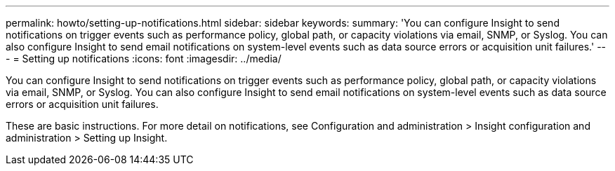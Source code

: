 ---
permalink: howto/setting-up-notifications.html
sidebar: sidebar
keywords: 
summary: 'You can configure Insight to send notifications on trigger events such as performance policy, global path, or capacity violations via email, SNMP, or Syslog. You can also configure Insight to send email notifications on system-level events such as data source errors or acquisition unit failures.'
---
= Setting up notifications
:icons: font
:imagesdir: ../media/

[.lead]
You can configure Insight to send notifications on trigger events such as performance policy, global path, or capacity violations via email, SNMP, or Syslog. You can also configure Insight to send email notifications on system-level events such as data source errors or acquisition unit failures.

These are basic instructions. For more detail on notifications, see Configuration and administration > Insight configuration and administration > Setting up Insight.
